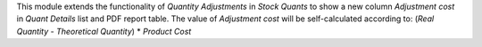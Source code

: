 This module extends the functionality of *Quantity Adjustments* in *Stock Quants* to
show a new column *Adjustment cost* in *Quant Details* list and PDF report table.
The value of *Adjustment cost* will be self-calculated according to:
(`Real Quantity` - `Theoretical Quantity`) * `Product Cost`
